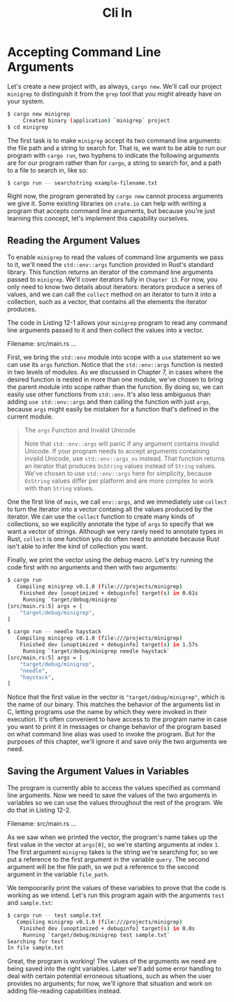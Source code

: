 #+title: Cli In

* Accepting Command Line Arguments
Let's create a new project with, as always, ~cargo new~.
We'll call our project ~minigrep~ to distinguish it from the ~grep~ tool that you might already have on your system.
#+begin_src bash
$ cargo new minigrep
     Created binary (application) `minigrep` project
$ cd minigrep
#+end_src

The first task is to make ~minigrep~ accept its two command line arguments: the file path and a string to search for.
That is, we want to be able to run our program with ~cargo run~, two hyphens to indicate the following arguments are for our program rather than for ~cargo~, a string to search for, and a path to a file to search in, like so:
#+begin_src bash
$ cargo run -- searchstring example-filename.txt
#+end_src

Right now, the program generated by ~cargo new~ cannot process arguments we give it.
Some existing libraries on ~crate.io~ can help with writing a program that accepts command line arguments, but because you're just learning this concept, let's implement this capability ourselves.

** Reading the Argument Values
To enable ~minigrep~ to read the values of command line arguments we pass to it, we'll need the ~std::env::args~ function provided in Rust's standard library.
This function returns an iterator of the command line arguments passed to ~minigrep~.
We'll cover iterators fully in ~Chapter 13~.
For now, you only need to know two details about iterators: iterators produce a series of values, and we can call the ~collect~ method on an iterator to turn it into a collection, such as a vector, that contains all the elements the iterator produces.

The code in Listing 12-1 allows your ~minigrep~ program to read any command line arguments passed to it and then collect the values into a vector.

Filename: src/main.rs
...

First, we bring the ~std::env~ module into scope with a ~use~ statement so we can use its ~args~ function.
Notice that the ~std::env::args~ function is nested in two levels of modules.
As we discussed in Chapter 7, in cases where the desired function is nested in more than one module, we've chosen to bring the parent module into scope rather than the function.
By doing so, we can easily use other functions from ~std::env~.
It's also less ambiguous than adding ~use std::env::args~ and then calling the function with just ~args~, because ~args~ might easily be mistaken for a function that's defined in the current module.

#+begin_quote
The ~args~ Function and Invalid Unicode

Note that ~std::env::args~ will panic if any argument contains invalid Unicode.
If your program needs to accept arguments containing invalid Unicode, use ~std::env::args_os~ instead.
That function returns an iterator that produces ~OsString~ values instead of ~String~ values.
We've chosen to use ~std::env::args~ here for simplicity, because ~OsString~ values differ per platform and are more complex to work with than ~String~ values.
#+end_quote

One the first line of ~main~, we call ~env::args~, and we immediately use ~collect~ to turn the iterator into a vector containg all the values produced by the iterator.
We can use the ~collect~ function to create many kinds of collections, so we explicitly annotate the type of ~args~ to specify that we want a vector of strings.
Although we very rarely need to annotate types in Rust, ~collect~ is one function you do often need to annotate because Rust isn't able to infer the kind of collection you want.

Finally, we print the vector using the debug macro.
Let's try running the code first with no arguments and then with two arguments:
#+begin_src bash
$ cargo run
   Compiling minigrep v0.1.0 (file:///projects/minigrep)
    Finished dev [unoptimized + debuginfo] target(s) in 0.61s
     Running `target/debug/minigrep`
[src/main.rs:5] args = [
    "target/debug/minigrep",
]
#+end_src
#+begin_src bash
$ cargo run -- needle haystack
   Compiling minigrep v0.1.0 (file:///projects/minigrep)
    Finished dev [unoptimized + debuginfo] target(s) in 1.57s
     Running `target/debug/minigrep needle haystack`
[src/main.rs:5] args = [
    "target/debug/minigrep",
    "needle",
    "haystack",
]
#+end_src

Notice that the first value in the vector is ~"target/debug/minigrep"~, which is the name of our binary.
This matches the behavior of the arguments list in C, letting programs use the name by which they were invoked in their execution.
It's often convenient to have access to the program name in case you want to print it in messages or change behavior of the program based on what command line alias was used to invoke the program.
But for the purposes of this chapter, we'll ignore it and save only the two arguments we need.

** Saving the Argument Values in Variables
The program is currently able to access the values specified as command line arguments.
Now we need to save the values of the two arguments in variables so we can use the values throughout the rest of the program.
We do that in Listing 12-2.

Filename: src/main.rs
...

As we saw when we printed the vector, the program's name takes up the first value in the vector at ~args[0]~, so we're starting arguments at index ~1~.
The first argument ~minigrep~ takes is the string we're searching for, so we put a reference to the first argument in the variable ~query~.
The second argument will be the file path, so we put a reference to the second argument in the variable ~file_path~.

We tempoorarily print the values of these variables to prove that the code is working as we intend.
Let's run this program again with the arguments ~test~ and ~sample.txt~:
#+begin_src bash
$ cargo run -- test sample.txt
   Compiling minigrep v0.1.0 (file:///projects/minigrep)
    Finished dev [unoptimized + debuginfo] target(s) in 0.0s
     Running `target/debug/minigrep test sample.txt`
Searching for test
In file sample.txt
#+end_src

Great, the program is working!
The values of the arguments we need are being saved into the right variables.
Later we'll add some error handling to deal with certain potential erroneous situations, such as when the user provides no arguments; for now, we'll ignore that situation and work on adding file-reading capabilities instead.
